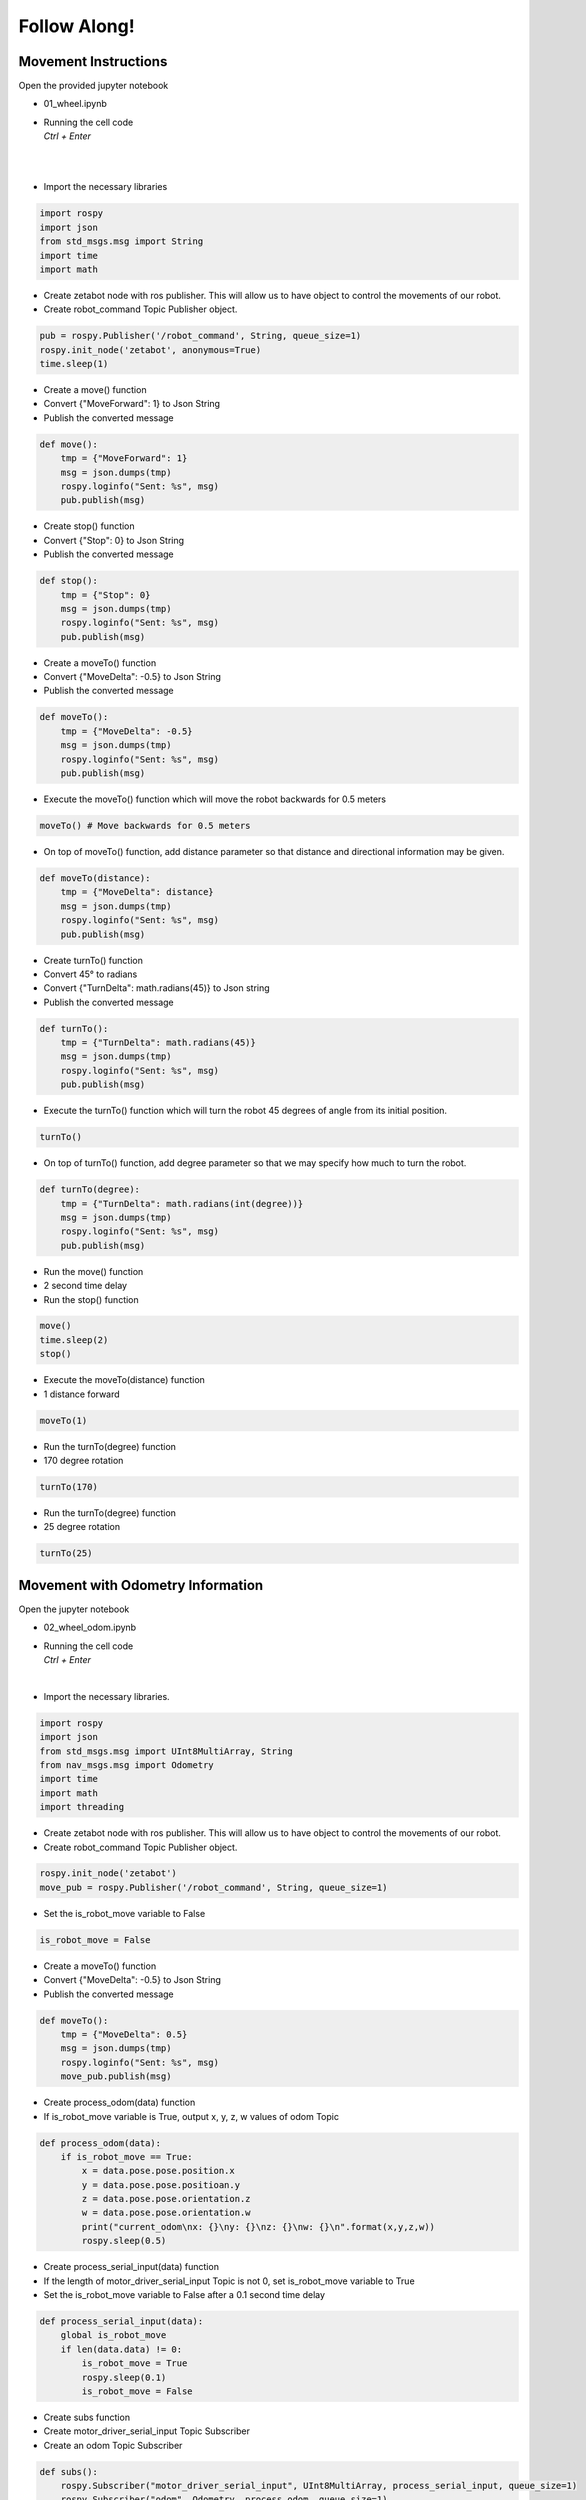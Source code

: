 Follow Along!
================

.. raw:: html

    <div style="background: #C3F8FF" class="admonition note custom">
        <p style="background: light-blue" class="admonition-title">
            Follow along: Robot Movement Examples
        </p>
        
        <div class="line-block">
            <div class="line">Let us follow along on how to drive the robot using the Jupyter notebook environment! </div>
            <div class="line">Below are the follow along examples:</div>
        </div>
        <ul>
            <li>
                Movement Instructions
            </li>
            <li>Movement Instructions with Odometry Information</li>
        </ul>
    </div>

.. raw:: html

    <hr>

Movement Instructions
-----------------------

Open the provided jupyter notebook

-   01_wheel.ipynb
-   | Running the cell code
    | `Ctrl + Enter`

.. thumbnail:: /_images/course_3/2.robot_driving_ros/robot_drive1.png

|

.. thumbnail:: /_images/course_3/2.robot_driving_ros/robot_drive2.png

|

-   Import the necessary libraries


.. code-block:: python

    import rospy
    import json
    from std_msgs.msg import String
    import time
    import math

-   Create zetabot node with ros publisher. This will allow us to have object to control the movements of our robot.
-   Create robot_command Topic Publisher object. 

.. code-block:: python

    pub = rospy.Publisher('/robot_command', String, queue_size=1)
    rospy.init_node('zetabot', anonymous=True)
    time.sleep(1)


-   Create a move() function
-   Convert {"MoveForward": 1} to Json String
-   Publish the converted message

.. code-block:: python

    def move():
        tmp = {"MoveForward": 1}
        msg = json.dumps(tmp)
        rospy.loginfo("Sent: %s", msg)
        pub.publish(msg)


-   Create stop() function
-   Convert {"Stop": 0} to Json String
-   Publish the converted message


.. code-block:: python

    def stop():
        tmp = {"Stop": 0}
        msg = json.dumps(tmp)
        rospy.loginfo("Sent: %s", msg)
        pub.publish(msg)

-   Create a moveTo() function
-   Convert {"MoveDelta": -0.5} to Json String
-   Publish the converted message

.. code-block:: python 

    def moveTo():
        tmp = {"MoveDelta": -0.5}
        msg = json.dumps(tmp)
        rospy.loginfo("Sent: %s", msg)
        pub.publish(msg)

-   Execute the moveTo() function which will move the robot backwards for 0.5 meters

.. code-block:: python 

    moveTo() # Move backwards for 0.5 meters

-   On top of moveTo() function, add distance parameter so that distance and directional information may be given. 

.. code-block:: python 

    def moveTo(distance):
        tmp = {"MoveDelta": distance}
        msg = json.dumps(tmp)
        rospy.loginfo("Sent: %s", msg)
        pub.publish(msg)

-   Create turnTo() function
-   Convert 45° to radians
-   Convert {"TurnDelta": math.radians(45)} to Json string
-   Publish the converted message

.. code-block:: python

    def turnTo():
        tmp = {"TurnDelta": math.radians(45)}
        msg = json.dumps(tmp)
        rospy.loginfo("Sent: %s", msg)
        pub.publish(msg)

-   Execute the turnTo() function which will turn the robot 45 degrees of angle from its initial position. 

.. code-block:: python 

    turnTo()

-   On top of turnTo() function, add degree parameter so that we may specify how much to turn the robot. 


.. code-block:: python

    def turnTo(degree):
        tmp = {"TurnDelta": math.radians(int(degree))}
        msg = json.dumps(tmp)
        rospy.loginfo("Sent: %s", msg)
        pub.publish(msg)

-   Run the move() function
-   2 second time delay
-   Run the stop() function

.. code-block:: python

    move()
    time.sleep(2)
    stop()

-   Execute the moveTo(distance) function
-   1 distance forward

.. code-block:: python

    moveTo(1)

-   Run the turnTo(degree) function
-   170 degree rotation

.. code-block:: python

    turnTo(170)
 


-   Run the turnTo(degree) function
-   25 degree rotation


.. code-block:: python

    turnTo(25)


Movement with Odometry Information
------------------------------------------------------------------

Open the jupyter notebook

-   02_wheel_odom.ipynb
-   | Running the cell code
    | `Ctrl + Enter`

.. thumbnail:: /_images/course_3/2.robot_driving_ros/odometry1.png

|

-   Import the necessary libraries.

.. code-block:: python

    import rospy
    import json
    from std_msgs.msg import UInt8MultiArray, String
    from nav_msgs.msg import Odometry
    import time
    import math
    import threading

-   Create zetabot node with ros publisher. This will allow us to have object to control the movements of our robot.
-   Create robot_command Topic Publisher object. 

.. code-block:: python

    rospy.init_node('zetabot')
    move_pub = rospy.Publisher('/robot_command', String, queue_size=1)

-   Set the is_robot_move variable to False

.. code-block:: python

    is_robot_move = False


-   Create a moveTo() function
-   Convert {"MoveDelta": -0.5} to Json String
-   Publish the converted message

.. code-block:: python

    def moveTo():
        tmp = {"MoveDelta": 0.5}
        msg = json.dumps(tmp)
        rospy.loginfo("Sent: %s", msg)
        move_pub.publish(msg)

-   Create process_odom(data) function
-   If is_robot_move variable is True, output x, y, z, w values of odom Topic

.. code-block:: python 

    def process_odom(data):
        if is_robot_move == True:
            x = data.pose.pose.position.x
            y = data.pose.pose.positioan.y
            z = data.pose.pose.orientation.z
            w = data.pose.pose.orientation.w
            print("current_odom\nx: {}\ny: {}\nz: {}\nw: {}\n".format(x,y,z,w))
            rospy.sleep(0.5)

-   Create process_serial_input(data) function
-   If the length of motor_driver_serial_input Topic is not 0, set is_robot_move variable to True
-   Set the is_robot_move variable to False after a 0.1 second time delay


.. code-block:: python 

    def process_serial_input(data):
        global is_robot_move
        if len(data.data) != 0:
            is_robot_move = True
            rospy.sleep(0.1)
            is_robot_move = False

-   Create subs function
-   Create motor_driver_serial_input Topic Subscriber
-   Create an odom Topic Subscriber


.. code-block:: python

    def subs():
        rospy.Subscriber("motor_driver_serial_input", UInt8MultiArray, process_serial_input, queue_size=1)
        rospy.Subscriber("odom", Odometry, process_odom, queue_size=1)
        rospy.spin()

-   Assign the subs() function to Thread
-   Thread execution


.. code-block:: python

    x = threading.Thread(target=subs)
    x.start()
    
-   Run the moveTo() function

.. code-block:: python

    moveTo()



